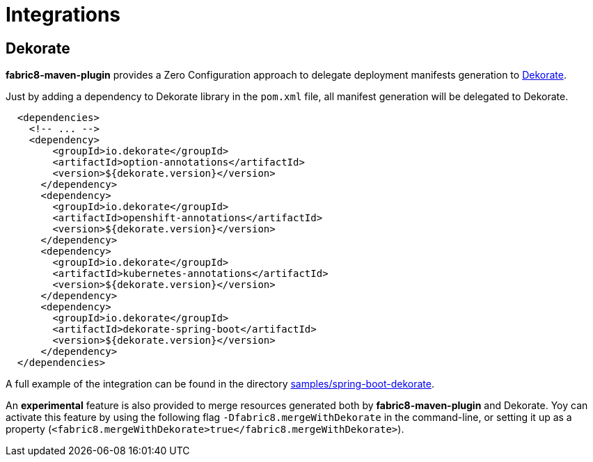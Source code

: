 
[[integrations]]
= Integrations

[[integrations.dekorate]]
== Dekorate

*fabric8-maven-plugin* provides a Zero Configuration approach to delegate deployment manifests
generation to https://github.com/dekorateio/dekorate[Dekorate].

Just by adding a dependency to Dekorate library in the `pom.xml` file, all manifest
generation will be delegated to Dekorate.

[source, xml, indent=2]
----
<dependencies>
  <!-- ... -->
  <dependency>
      <groupId>io.dekorate</groupId>
      <artifactId>option-annotations</artifactId>
      <version>${dekorate.version}</version>
    </dependency>
    <dependency>
      <groupId>io.dekorate</groupId>
      <artifactId>openshift-annotations</artifactId>
      <version>${dekorate.version}</version>
    </dependency>
    <dependency>
      <groupId>io.dekorate</groupId>
      <artifactId>kubernetes-annotations</artifactId>
      <version>${dekorate.version}</version>
    </dependency>
    <dependency>
      <groupId>io.dekorate</groupId>
      <artifactId>dekorate-spring-boot</artifactId>
      <version>${dekorate.version}</version>
    </dependency>
</dependencies>
----

A full example of the integration can be found in the directory
https://github.com/fabric8io/fabric8-maven-plugin/tree/master/samples/spring-boot-dekorate[samples/spring-boot-dekorate].

An *experimental* feature is also provided to merge resources generated both by *fabric8-maven-plugin*
and Dekorate. Yoy can activate this feature by using the following flag `-Dfabric8.mergeWithDekorate`
in the command-line, or setting it up as a property (`<fabric8.mergeWithDekorate>true</fabric8.mergeWithDekorate>`).
